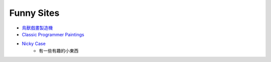 ========================================
Funny Sites
========================================

* `鳥獸戲畫製造機 <http://gigamaker.jimdo.com/>`_
* `Classic Programmer Paintings <http://classicprogrammerpaintings.com/>`_
* `Nicky Case <http://ncase.me/>`_
    - 有一些有趣的小東西
